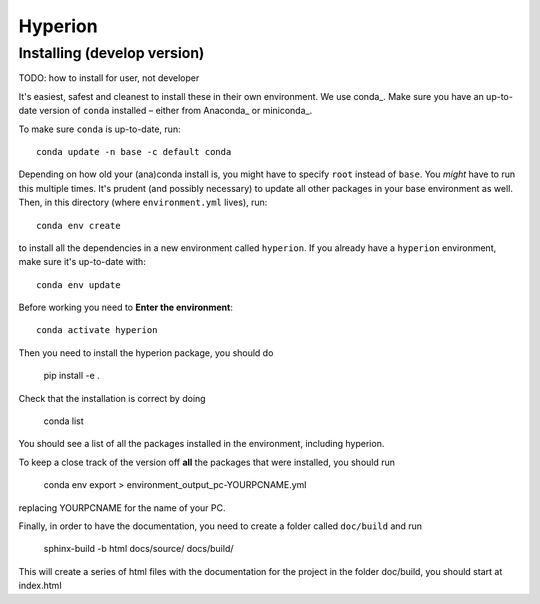 ========
Hyperion
========

Installing (develop version)
----------------------------

TODO: how to install for user, not developer

It's easiest, safest and cleanest to install these in their own environment. 
We use conda_. Make sure you have an up-to-date
version  of ``conda`` installed – either from Anaconda_ or miniconda_.

To make sure ``conda`` is up-to-date, run::

    conda update -n base -c default conda

Depending on how old your (ana)conda install is, you might have to specify ``root``
instead of ``base``. You *might* have to run this multiple times. It's prudent
(and possibly necessary) to update all other packages in your base environment
as well. Then, in this directory (where ``environment.yml`` lives), run::

    conda env create

to install all the dependencies in a new environment called ``hyperion``. If
you already have a ``hyperion`` environment, make sure it's up-to-date with::

    conda env update
    
Before working you need to **Enter the environment**::
    
    conda activate hyperion

Then you need to install the hyperion package, you should do

    pip install -e .

Check that the installation is correct by doing

    conda list

You should see a list of all the packages installed in the environment, including hyperion.

To keep a close track of the version off **all** the packages that were installed, you
should run

    conda env export > environment_output_pc-YOURPCNAME.yml

replacing YOURPCNAME for the name of your PC.

Finally, in order to have the documentation, you need to create a folder called ``doc/build`` and run

	sphinx-build -b html docs/source/ docs/build/

This will create a series of html files with the documentation for the project
in the folder doc/build, you should start at index.html
